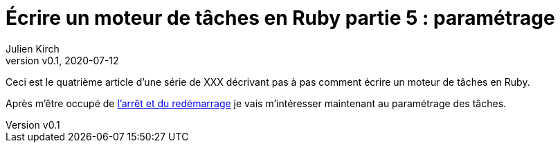 [#MDT-5]
ifeval::["{doctype}" == "book"]
= Partie 5 : paramétrage
endif::[]
ifeval::["{doctype}" != "book"]
= Écrire un moteur de tâches en Ruby partie 5 : paramétrage
endif::[]
:author: Julien Kirch
:revnumber: v0.1
:revdate: 2020-07-12
:article_lang: fr
:article_description: Choisir les tâches à executer et les paramétrer
:article_image: steampunk.jpg
ifndef::source-highlighter[]
:source-highlighter: pygments
:pygments-style: friendly
endif::[]
:mdt: moteur de tâches
:msdt: moteurs de tâches

ifeval::["{doctype}" != "book"]
Ceci est le quatrième article d'une série de XXX décrivant pas à pas comment écrire un {mdt} en Ruby.

Après m'être occupé de link:../moteur-de-taches-en-ruby-4-arret-et-redemarrage[l'arrêt et du redémarrage] je vais m'intéresser maintenant au paramétrage des tâches.
endif::[]

